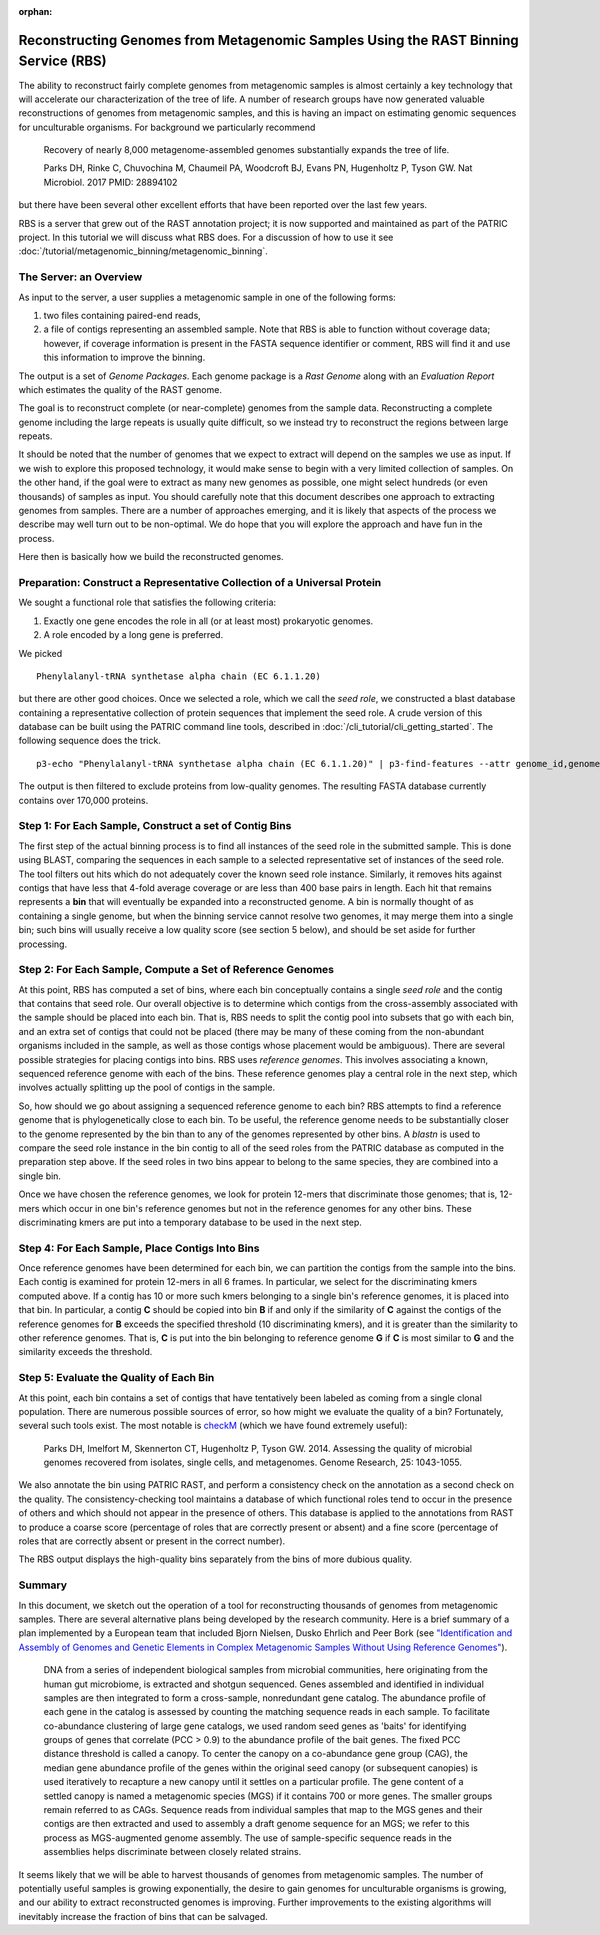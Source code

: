 :orphan:

Reconstructing Genomes from Metagenomic Samples Using the RAST Binning Service (RBS)
====================================================================================

The ability to reconstruct fairly complete genomes from metagenomic
samples is almost certainly a key technology that will accelerate our
characterization of the tree of life. A number of research groups have
now generated valuable reconstructions of genomes from metagenomic
samples, and this is having an impact on estimating genomic sequences
for unculturable organisms. For background we particularly recommend

         Recovery of nearly 8,000 metagenome-assembled genomes
         substantially expands the tree of life.

         Parks DH, Rinke C, Chuvochina M, Chaumeil PA, Woodcroft BJ, Evans PN,
         Hugenholtz P, Tyson GW. Nat Microbiol. 2017
         PMID: 28894102

but there have been several other excellent efforts that have been
reported over the last few years.

RBS is a server that grew out of the RAST annotation project; it is now
supported and maintained as part of the PATRIC project. In this tutorial
we will discuss what RBS does. For a discussion of how to use it see
:doc:`/tutorial/metagenomic_binning/metagenomic_binning`.

The Server: an Overview
-----------------------

As input to the server, a user supplies a metagenomic sample in one of
the following forms:

#. two files containing paired-end reads,
#. a file of contigs representing an assembled sample. Note that RBS
   is able to function without coverage data; however, if coverage
   information is present in the FASTA sequence identifier or comment,
   RBS will find it and use this information to improve the binning.


The output is a set of *Genome Packages*. Each genome package is a
*Rast Genome* along with an *Evaluation Report* which estimates the
quality of the RAST genome.

The goal is to reconstruct complete (or near-complete) genomes from the
sample data. Reconstructing a complete genome including the
large repeats is usually quite difficult, so we instead try to reconstruct the
regions between large repeats.

It should be noted that the number of genomes that we expect to extract
will depend on the samples we use as input. If we wish to explore this
proposed technology, it would make sense to begin with a very limited
collection of samples. On the other hand, if the goal were to extract as
many new genomes as possible, one might select hundreds (or even
thousands) of samples as input. You should carefully note that this
document describes one approach to extracting genomes from samples.
There are a number of approaches emerging, and it is likely that aspects
of the process we describe may well turn out to be non-optimal. We do
hope that you will explore the approach and have fun in the process.

Here then is basically how we build the reconstructed genomes.

Preparation: Construct a Representative Collection of a Universal Protein
-------------------------------------------------------------------------

We sought a functional role that satisfies the following criteria:

#. Exactly one gene encodes the role in all (or at least most)
   prokaryotic genomes.
#. A role encoded by a long gene is preferred.


We picked

::

      Phenylalanyl-tRNA synthetase alpha chain (EC 6.1.1.20)

but there are other good choices.
Once we selected a role, which we call the *seed role*, we
constructed a blast database containing a representative collection of
protein sequences that implement the seed role.
A crude version of this database can be built using the PATRIC command line tools,
described in :doc:`/cli_tutorial/cli_getting_started`. The following sequence
does the trick.

::

    p3-echo "Phenylalanyl-tRNA synthetase alpha chain (EC 6.1.1.20)" | p3-find-features --attr genome_id,genome_name,patric_id,aa_sequence product | p3-tbl-to-fasta --comment=genome_id --comment=genome_name patric_id aa_sequence


The output is then filtered to exclude proteins from low-quality genomes. The resulting
FASTA database currently contains over 170,000 proteins.

Step 1: For Each Sample, Construct a set of Contig Bins
-------------------------------------------------------

The first step of the actual binning process is to find all instances of the seed role in
the submitted sample. This is done using BLAST, comparing the sequences in each sample to
a selected representative set of instances of the seed role.  The tool filters out hits
which do not adequately cover the known seed role instance. Similarly,
it removes hits against contigs that have less that 4-fold average
coverage or are less than 400 base pairs in length. Each hit that remains represents
a **bin** that will eventually be expanded into a reconstructed genome. A bin is normally
thought of as containing a single genome, but when the binning service cannot resolve two
genomes, it may merge them into a single bin; such bins will usually receive a low quality
score (see section 5 below), and should be set aside for further processing.

Step 2: For Each Sample, Compute a Set of Reference Genomes
-----------------------------------------------------------

At this point, RBS has computed a set of bins, where each bin conceptually contains a
single *seed role* and the contig that contains that seed role. Our
overall objective is to determine which contigs from the cross-assembly
associated with the sample should be placed into each bin. That is, RBS
needs to split the contig pool into subsets that go with each bin, and an
extra set of contigs that could not be placed (there may be many of
these coming from the non-abundant organisms included in the sample, as
well as those contigs whose placement would be ambiguous). There are
several possible strategies for placing contigs into
bins. RBS uses *reference genomes*. This involves
associating a known, sequenced reference genome with each of the bins.
These reference genomes play a central role in the next step, which
involves actually splitting up the pool of contigs in the
sample.

So, how should we go about assigning a sequenced reference genome to
each bin? RBS attempts to find a reference genome that is
phylogenetically close to each bin. To be useful, the reference genome
needs to be substantially closer to the genome represented by the
bin than to any of the genomes represented by other bins. A *blastn* is
used to compare the seed role instance in the bin contig to all of the
seed roles from the PATRIC database as computed in the preparation step
above. If the seed roles in two bins appear to belong to the same species,
they are combined into a single bin.

Once we have chosen the reference genomes, we look for protein 12-mers that
discriminate those genomes; that is, 12-mers which occur in one bin's reference
genomes but not in the reference genomes for any other bins. These discriminating
kmers are put into a temporary database to be used in the next step.


Step 4: For Each Sample, Place Contigs Into Bins
------------------------------------------------

Once reference genomes have been determined for each bin, we can
partition the contigs from the sample into the
bins. Each contig is examined for protein 12-mers in all 6 frames. In
particular, we select for the discriminating kmers computed above.  If a
contig has 10 or more such kmers belonging to a single bin's reference genomes, it is
placed into that bin. In particular, a contig **C** should be copied into bin **B** if and only if
the similarity of **C** against the contigs of the reference genomes
for **B** exceeds the specified threshold (10 discriminating kmers), and it is greater than the
similarity to other reference genomes. That is, **C** is put into the
bin belonging to reference genome **G** if **C** is most similar to
**G** and the similarity exceeds the threshold.

Step 5: Evaluate the Quality of Each Bin
----------------------------------------

At this point, each bin contains a set of contigs that have tentatively
been labeled as coming from a single clonal population. There are
numerous possible sources of error, so how might we evaluate the quality
of a bin? Fortunately, several such tools exist. The most notable is
`checkM <http://genome.cshlp.org/content/early/2015/05/14/gr.186072.114>`__
(which we have found extremely useful):

        Parks DH, Imelfort M, Skennerton CT, Hugenholtz P, Tyson GW.
        2014.  Assessing the quality of microbial genomes recovered from
        isolates, single cells, and metagenomes.  Genome Research, 25:
        1043-1055.

We also annotate the bin using PATRIC RAST, and perform a consistency check
on the annotation as a second check on the quality. The consistency-checking
tool maintains a database of which functional roles tend to occur in the presence
of others and which should not appear in the presence of others. This database
is applied to the annotations from RAST to produce a coarse score (percentage of
roles that are correctly present or absent) and a fine score (percentage of roles
that are correctly absent or present in the correct number).

The RBS output displays the high-quality bins separately from the bins of more
dubious quality.


Summary
-------

In this document, we sketch out the operation of a tool for reconstructing thousands of
genomes from metagenomic samples. There are several alternative plans
being developed by the research community. Here is a brief summary of a
plan implemented by a European team that included Bjorn Nielsen, Dusko
Ehrlich and Peer Bork (see `"Identification and Assembly of Genomes and
Genetic Elements in Complex Metagenomic Samples Without Using Reference
Genomes" <https://www.researchgate.net/publication/264156295_Identification_and_assembly_of_genomes_and_genetic_elements_in_complex_metagenomic_samples_without_using_reference_genomes>`__).

          DNA from a series of independent biological samples from
          microbial communities, here originating from the human gut
          microbiome, is extracted and shotgun sequenced. Genes assembled
          and identified in individual samples are then integrated to form
          a cross-sample, nonredundant gene catalog. The abundance profile
          of each gene in the catalog is assessed by counting the matching
          sequence reads in each sample. To facilitate co-abundance
          clustering of large gene catalogs, we used random seed genes as
          'baits' for identifying groups of genes that correlate (PCC >
          0.9) to the abundance profile of the bait genes. The fixed PCC
          distance threshold is called a canopy. To
          center the canopy on a co-abundance gene group (CAG), the median
          gene abundance profile of the genes within the original seed
          canopy (or subsequent canopies) is used
          iteratively to recapture a new canopy until it settles on a
          particular profile. The gene content of a
          settled canopy is named a metagenomic
          species (MGS) if it contains 700 or more genes. The smaller
          groups remain referred to as CAGs. Sequence reads from
          individual samples that map to the MGS genes and their contigs
          are then extracted and used to assembly a draft genome sequence
          for an MGS; we refer to this process as MGS-augmented genome
          assembly. The use of sample-specific sequence reads in the
          assemblies helps discriminate between closely related strains.

It seems likely that we will be able to harvest thousands of genomes
from metagenomic samples. The number of potentially useful samples is
growing exponentially, the desire to gain genomes for unculturable
organisms is growing, and our ability to extract reconstructed genomes
is improving. Further improvements to the existing algorithms
will inevitably increase the fraction of bins that can be salvaged.
